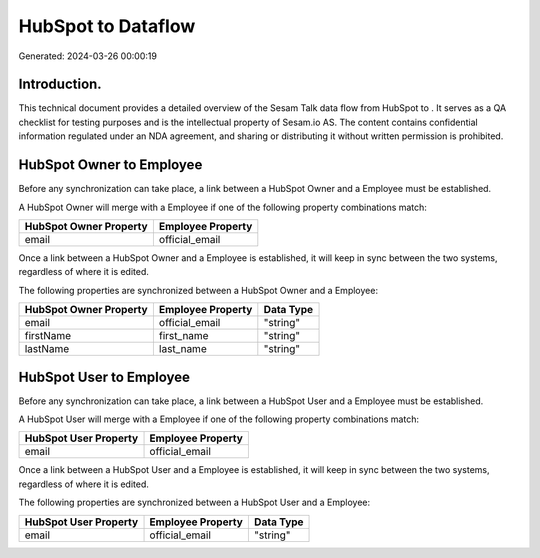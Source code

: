 ====================
HubSpot to  Dataflow
====================

Generated: 2024-03-26 00:00:19

Introduction.
------------

This technical document provides a detailed overview of the Sesam Talk data flow from HubSpot to . It serves as a QA checklist for testing purposes and is the intellectual property of Sesam.io AS. The content contains confidential information regulated under an NDA agreement, and sharing or distributing it without written permission is prohibited.

HubSpot Owner to  Employee
--------------------------
Before any synchronization can take place, a link between a HubSpot Owner and a  Employee must be established.

A HubSpot Owner will merge with a  Employee if one of the following property combinations match:

.. list-table::
   :header-rows: 1

   * - HubSpot Owner Property
     -  Employee Property
   * - email
     - official_email

Once a link between a HubSpot Owner and a  Employee is established, it will keep in sync between the two systems, regardless of where it is edited.

The following properties are synchronized between a HubSpot Owner and a  Employee:

.. list-table::
   :header-rows: 1

   * - HubSpot Owner Property
     -  Employee Property
     -  Data Type
   * - email
     - official_email
     - "string"
   * - firstName
     - first_name
     - "string"
   * - lastName
     - last_name
     - "string"


HubSpot User to  Employee
-------------------------
Before any synchronization can take place, a link between a HubSpot User and a  Employee must be established.

A HubSpot User will merge with a  Employee if one of the following property combinations match:

.. list-table::
   :header-rows: 1

   * - HubSpot User Property
     -  Employee Property
   * - email
     - official_email

Once a link between a HubSpot User and a  Employee is established, it will keep in sync between the two systems, regardless of where it is edited.

The following properties are synchronized between a HubSpot User and a  Employee:

.. list-table::
   :header-rows: 1

   * - HubSpot User Property
     -  Employee Property
     -  Data Type
   * - email
     - official_email
     - "string"

